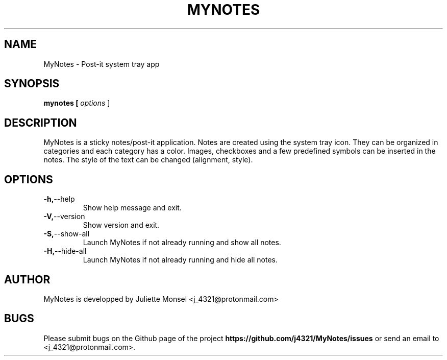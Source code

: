 .TH "MYNOTES" "1" "August 2018" "mynotes 2.4.1" ""
.SH NAME
MyNotes \- Post-it system tray app
.SH SYNOPSIS
.B mynotes [ \fIoptions\fR ]
.SH DESCRIPTION
MyNotes is a sticky notes/post-it application. Notes are created using
the system tray icon. They can be organized in categories and each
category has a color. Images, checkboxes and a few predefined symbols
can be inserted in the notes. The style of the text can be changed
(alignment, style).
.SH OPTIONS
.TP
.BR -h, \-\-help
Show help message and exit.
.TP
.BR -V, \-\-version
Show version and exit.
.TP
.BR -S, \-\-show-all
Launch MyNotes if not already running and show all notes.
.TP
.BR -H, \-\-hide-all
Launch MyNotes if not already running and hide all notes.
.SH AUTHOR
MyNotes is developped by Juliette Monsel <j_4321@protonmail.com>
.SH BUGS
Please submit bugs on the Github page of the project
\fBhttps://github.com/j4321/MyNotes/issues\fR
or send an email to <j_4321@protonmail.com>.
